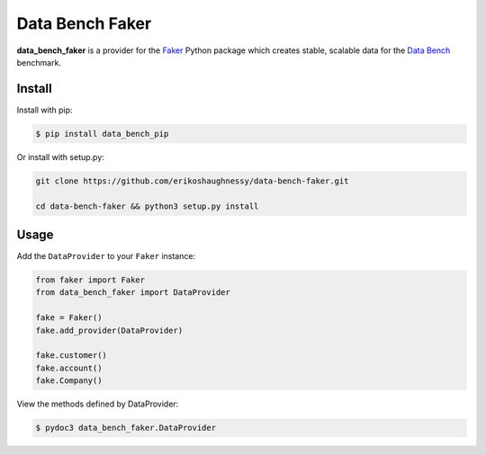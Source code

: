 Data Bench Faker
================

 |pypi| |license|

**data_bench_faker** is a provider for the `Faker`_ Python package
which creates stable, scalable data for the `Data Bench`_ benchmark.

Install
-------

Install with pip:

.. code:: bash

 $ pip install data_bench_pip


Or install with setup.py:

.. code:: bash

  git clone https://github.com/erikoshaughnessy/data-bench-faker.git

  cd data-bench-faker && python3 setup.py install

Usage
-----

Add the ``DataProvider`` to your ``Faker`` instance:

.. code:: python

	  from faker import Faker
	  from data_bench_faker import DataProvider

	  fake = Faker()
	  fake.add_provider(DataProvider)

	  fake.customer()
	  fake.account()
	  fake.Company()


View the methods defined by DataProvider:

.. code:: bash

  $ pydoc3 data_bench_faker.DataProvider


.. |pypi| image:: https://img.shields.io/pypi/v/data-bench-faker.svg?style=flat-square&label=version
    :target: https://pypi.python.org/pypi/data-bench-faker
    :alt: Latest version released on PyPi

.. |license| image:: https://img.shields.io/badge/license-apache-blue.svg?style=flat-square
    :target: https://github.com/erikoshaughnessy/data-bench-faker/blob/master/LICENSE
    :alt: Apache license version 2.0  

.. _Faker: https://github.com/joke2k/faker

.. _Data Bench: https://github.com/Data-Bench/data-bench



